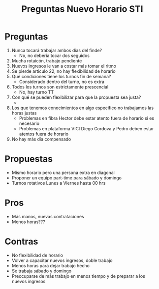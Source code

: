 #+title: Preguntas Nuevo Horario STI

* Preguntas
 1. Nunca tocará trabajar ambos días del finde?
    - No, no deberia tocar dos seguidos
 2. Mucha rotaicón, trabajo pendiente
 3. Nuevos ingresos le van a costar más tomar el ritmo
 4. Se pierde articulo 22, no hay flexibilidad de horario
 5. Qué condiciones tiene los turnos fin de semana?
    - Considerado dentro del turno, no es extra
 6. Todos los turnos son estrictamente prescencial
    - No, hay turno TT
 7. Con qué se pueden flexibilizar para que la propuesta sea justa?
    -
 8. Los que tenemos conocimientos en algo especifico no trabajamos las horas justas
    - Problemas en fibra Hector debe estar atento fuera de horario si es necesario
    - Problemas en plataforma VICI Diego Cordova y Pedro deben estar atentos fuera de horario
 9. No hay más día compensado





* Propuestas
- Mismo horario pero una persona extra en diagonal
- Proponer un equipo part-time para sábado y domingo
- Turnos rotativos Lunes a Viernes hasta 00 hrs

* Pros
- Más manos, nuevas contrataciones
- Menos horas???
* Contras
- No flexibilidad de horario
- Volver a capacitar nuevos ingresos, doble trabajo
- Menos horas para dejar trabajo hecho
- Se trabaja sábado y domingo
- Preocuparse de más trabajo en menos tiempo y de preparar a los nuevos ingresos
